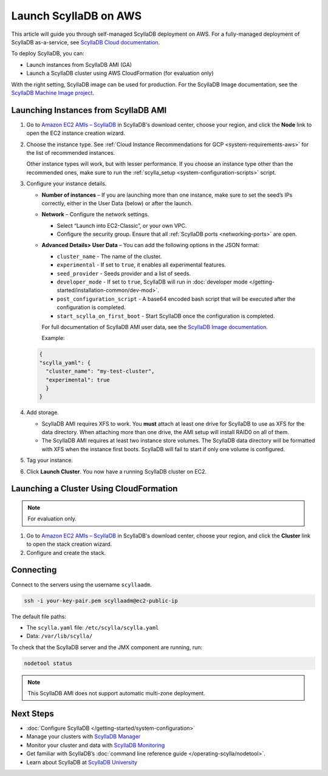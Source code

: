 ==========================
Launch ScyllaDB on AWS
==========================

This article will guide you through self-managed ScyllaDB deployment on AWS. For a fully-managed deployment of ScyllaDB 
as-a-service, see `ScyllaDB Cloud documentation <https://cloud.docs.scylladb.com/>`_.

To deploy ScyllaDB, you can:

* Launch instances from ScyllaDB AMI (GA)
* Launch a ScyllaDB cluster using AWS CloudFormation (for evaluation only)

With the right setting, ScyllaDB image can be used for production. For the ScyllaDB Image documentation, see 
the `ScyllaDB Machine Image project <https://github.com/scylladb/scylla-machine-image>`_.


Launching Instances from ScyllaDB AMI 
---------------------------------------

#. Go to `Amazon EC2 AMIs – ScyllaDB <https://www.scylladb.com/download/?platform=aws#open-source>`_ in ScyllaDB's download center, 
   choose your region, and click the **Node** link to open the EC2 instance creation wizard.
#. Choose the instance type. See :ref:`Cloud Instance Recommendations for GCP <system-requirements-aws>` for the list of recommended instances.
   
   Other instance types will work, but with lesser performance. If you choose an instance type other than the recommended ones, make sure to run the :ref:`scylla_setup <system-configuration-scripts>` script.

#. Configure your instance details. 

   * **Number of instances** – If you are launching more than one instance, make sure to set the seed’s IPs correctly, either in the User Data (below) or after the launch.
   * **Network** – Configure the network settings.
      
     * Select “Launch into EC2-Classic”, or your own VPC.
     * Configure the security group. Ensure that all :ref:`ScyllaDB ports <networking-ports>` are open.

   * **Advanced Details> User Data** – You can add the following options in the JSON format:

     * ``cluster_name`` - The name of the cluster.
     * ``experimental`` - If set to ``true``, it enables all experimental features.
     * ``seed_provider`` - Seeds provider and a list of seeds.
     * ``developer_mode`` - If set to ``true``, ScyllaDB will run in :doc:`developer mode </getting-started/installation-common/dev-mod>`.
     * ``post_configuration_script`` - A base64 encoded bash script that will be executed after the configuration is completed.
     * ``start_scylla_on_first_boot`` - Start ScyllaDB once the configuration is completed.

     For full documentation of ScyllaDB AMI user data, see the `ScyllaDB Image documentation <https://github.com/scylladb/scylla-machine-image>`_.

     Example:

   .. code-block:: console

        {
        "scylla_yaml": {
          "cluster_name": "my-test-cluster",
          "experimental": true
          }
        }

#. Add storage.

   * ScyllaDB AMI requires XFS to work. You **must** attach at least one drive for ScyllaDB to use as XFS for the data directory. 
     When attaching more than one drive, the AMI setup will install RAID0 on all of them.
   * The ScyllaDB AMI requires at least two instance store volumes. The ScyllaDB data directory will be formatted with XFS when the instance 
     first boots. ScyllaDB will fail to start if only one volume is configured.

#. Tag your instance.
#. Click **Launch Cluster**. You now have a running ScyllaDB cluster on EC2.

Launching a Cluster Using CloudFormation
--------------------------------------------

.. note::

    For evaluation only.


#. Go to `Amazon EC2 AMIs – ScyllaDB <https://www.scylladb.com/download/?platform=aws#open-source>`_ in ScyllaDB's download center, 
   choose your region, and click the **Cluster** link to open the stack creation wizard.
#. Configure and create the stack.


Connecting 
---------------

Connect to the servers using the username ``scyllaadm``.

.. code:: console
    
    ssh -i your-key-pair.pem scyllaadm@ec2-public-ip

The default file paths:
    
* The ``scylla.yaml`` file: ``/etc/scylla/scylla.yaml``
* Data: ``/var/lib/scylla/``

To check that the ScyllaDB server and the JMX component are running, run:

.. code-block:: console

  nodetool status
  
.. note::

    This ScyllaDB AMI does not support automatic multi-zone deployment.

   
Next Steps
-----------

* :doc:`Configure ScyllaDB </getting-started/system-configuration>`
* Manage your clusters with `ScyllaDB Manager <https://manager.docs.scylladb.com/>`_
* Monitor your cluster and data with `ScyllaDB Monitoring <https://monitoring.docs.scylladb.com/>`_
* Get familiar with ScyllaDB’s :doc:`command line reference guide </operating-scylla/nodetool>`.
* Learn about ScyllaDB at `ScyllaDB University <https://university.scylladb.com/>`_

